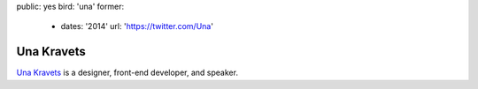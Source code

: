 public: yes
bird: 'una'
former:
  - dates: '2014'
    url: 'https://twitter.com/Una'


Una Kravets
===========

`Una Kravets`_
is a designer,
front-end developer,
and speaker.

.. _Una Kravets: /birds/#bird-una
